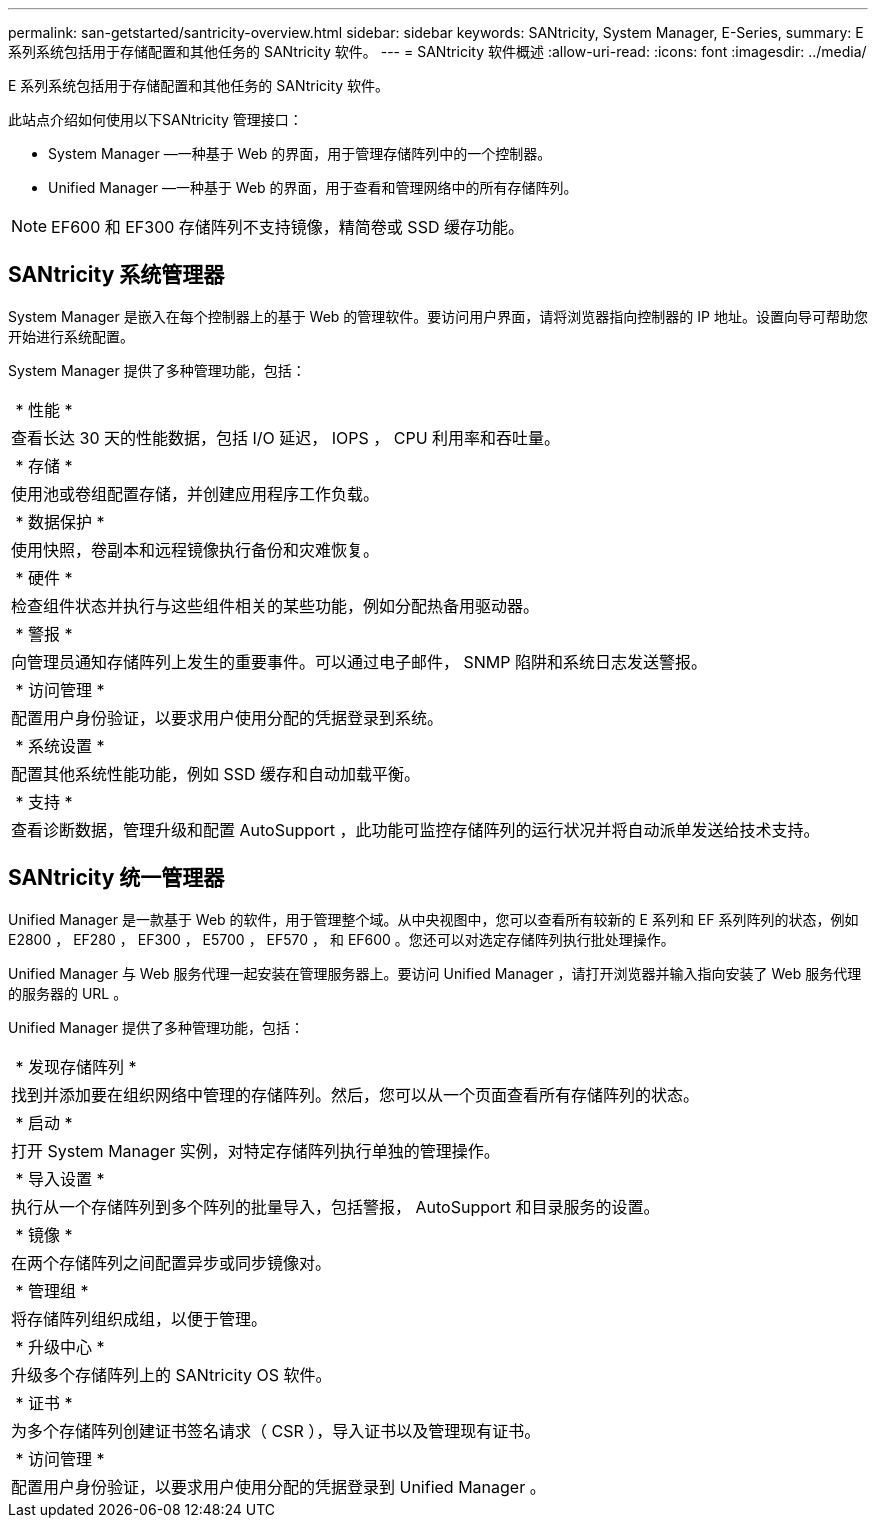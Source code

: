 ---
permalink: san-getstarted/santricity-overview.html 
sidebar: sidebar 
keywords: SANtricity, System Manager, E-Series, 
summary: E 系列系统包括用于存储配置和其他任务的 SANtricity 软件。 
---
= SANtricity 软件概述
:allow-uri-read: 
:icons: font
:imagesdir: ../media/


[role="lead"]
E 系列系统包括用于存储配置和其他任务的 SANtricity 软件。

此站点介绍如何使用以下SANtricity 管理接口：

* System Manager —一种基于 Web 的界面，用于管理存储阵列中的一个控制器。
* Unified Manager —一种基于 Web 的界面，用于查看和管理网络中的所有存储阵列。



NOTE: EF600 和 EF300 存储阵列不支持镜像，精简卷或 SSD 缓存功能。



== SANtricity 系统管理器

System Manager 是嵌入在每个控制器上的基于 Web 的管理软件。要访问用户界面，请将浏览器指向控制器的 IP 地址。设置向导可帮助您开始进行系统配置。

System Manager 提供了多种管理功能，包括：

|===


 a| 
image:../media/sam1130_icon_performance.gif[""] * 性能 *
 a| 
查看长达 30 天的性能数据，包括 I/O 延迟， IOPS ， CPU 利用率和吞吐量。



 a| 
image:../media/sam1130_icon_volumes.gif[""] * 存储 *
 a| 
使用池或卷组配置存储，并创建应用程序工作负载。



 a| 
image:../media/sam1130_icon_async_mirroring.gif[""] * 数据保护 *
 a| 
使用快照，卷副本和远程镜像执行备份和灾难恢复。



 a| 
image:../media/sam1130_icon_controllers.gif[""] * 硬件 *
 a| 
检查组件状态并执行与这些组件相关的某些功能，例如分配热备用驱动器。



 a| 
image:../media/sam1130_icon_alerts.gif[""] * 警报 *
 a| 
向管理员通知存储阵列上发生的重要事件。可以通过电子邮件， SNMP 陷阱和系统日志发送警报。



 a| 
image:../media/sam1140_icon_active_directory.gif[""] * 访问管理 *
 a| 
配置用户身份验证，以要求用户使用分配的凭据登录到系统。



 a| 
image:../media/sam1130_icon_settings.gif[""] * 系统设置 *
 a| 
配置其他系统性能功能，例如 SSD 缓存和自动加载平衡。



 a| 
image:../media/sam1130_icon_support.gif[""] * 支持 *
 a| 
查看诊断数据，管理升级和配置 AutoSupport ，此功能可监控存储阵列的运行状况并将自动派单发送给技术支持。

|===


== SANtricity 统一管理器

Unified Manager 是一款基于 Web 的软件，用于管理整个域。从中央视图中，您可以查看所有较新的 E 系列和 EF 系列阵列的状态，例如 E2800 ， EF280 ， EF300 ， E5700 ， EF570 ， 和 EF600 。您还可以对选定存储阵列执行批处理操作。

Unified Manager 与 Web 服务代理一起安装在管理服务器上。要访问 Unified Manager ，请打开浏览器并输入指向安装了 Web 服务代理的服务器的 URL 。

Unified Manager 提供了多种管理功能，包括：

|===


 a| 
image:../media/artboard_9.png[""] * 发现存储阵列 *
 a| 
找到并添加要在组织网络中管理的存储阵列。然后，您可以从一个页面查看所有存储阵列的状态。



 a| 
image:../media/artboard_11.png[""] * 启动 *
 a| 
打开 System Manager 实例，对特定存储阵列执行单独的管理操作。



 a| 
image:../media/sam1130_icon_system.gif[""] * 导入设置 *
 a| 
执行从一个存储阵列到多个阵列的批量导入，包括警报， AutoSupport 和目录服务的设置。



 a| 
image:../media/sam1130_icon_async_mirroring.gif[""] * 镜像 *
 a| 
在两个存储阵列之间配置异步或同步镜像对。



 a| 
image:../media/artboard_10.png[""] * 管理组 *
 a| 
将存储阵列组织成组，以便于管理。



 a| 
image:../media/sam1130_icon_upgrade_center.gif[""] * 升级中心 *
 a| 
升级多个存储阵列上的 SANtricity OS 软件。



 a| 
image:../media/sam1140_icon_certs.gif[""] * 证书 *
 a| 
为多个存储阵列创建证书签名请求（ CSR ），导入证书以及管理现有证书。



 a| 
image:../media/sam1140_icon_active_directory.gif[""] * 访问管理 *
 a| 
配置用户身份验证，以要求用户使用分配的凭据登录到 Unified Manager 。

|===